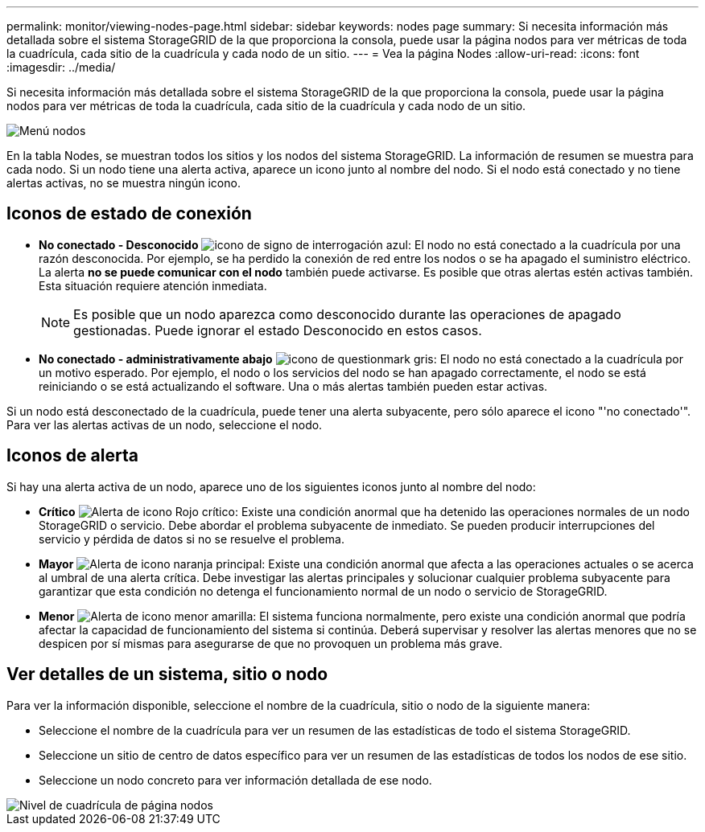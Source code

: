 ---
permalink: monitor/viewing-nodes-page.html 
sidebar: sidebar 
keywords: nodes page 
summary: Si necesita información más detallada sobre el sistema StorageGRID de la que proporciona la consola, puede usar la página nodos para ver métricas de toda la cuadrícula, cada sitio de la cuadrícula y cada nodo de un sitio. 
---
= Vea la página Nodes
:allow-uri-read: 
:icons: font
:imagesdir: ../media/


[role="lead"]
Si necesita información más detallada sobre el sistema StorageGRID de la que proporciona la consola, puede usar la página nodos para ver métricas de toda la cuadrícula, cada sitio de la cuadrícula y cada nodo de un sitio.

image::../media/nodes_table.png[Menú nodos]

En la tabla Nodes, se muestran todos los sitios y los nodos del sistema StorageGRID. La información de resumen se muestra para cada nodo. Si un nodo tiene una alerta activa, aparece un icono junto al nombre del nodo. Si el nodo está conectado y no tiene alertas activas, no se muestra ningún icono.



== Iconos de estado de conexión

* *No conectado - Desconocido* image:../media/icon_alarm_blue_unknown.png["icono de signo de interrogación azul"]: El nodo no está conectado a la cuadrícula por una razón desconocida. Por ejemplo, se ha perdido la conexión de red entre los nodos o se ha apagado el suministro eléctrico. La alerta *no se puede comunicar con el nodo* también puede activarse. Es posible que otras alertas estén activas también. Esta situación requiere atención inmediata.
+

NOTE: Es posible que un nodo aparezca como desconocido durante las operaciones de apagado gestionadas. Puede ignorar el estado Desconocido en estos casos.

* *No conectado - administrativamente abajo* image:../media/icon_alarm_gray_administratively_down.png["icono de questionmark gris"]: El nodo no está conectado a la cuadrícula por un motivo esperado. Por ejemplo, el nodo o los servicios del nodo se han apagado correctamente, el nodo se está reiniciando o se está actualizando el software. Una o más alertas también pueden estar activas.


Si un nodo está desconectado de la cuadrícula, puede tener una alerta subyacente, pero sólo aparece el icono "'no conectado'". Para ver las alertas activas de un nodo, seleccione el nodo.



== Iconos de alerta

Si hay una alerta activa de un nodo, aparece uno de los siguientes iconos junto al nombre del nodo:

* *Crítico* image:../media/icon_alert_red_critical.png["Alerta de icono Rojo crítico"]: Existe una condición anormal que ha detenido las operaciones normales de un nodo StorageGRID o servicio. Debe abordar el problema subyacente de inmediato. Se pueden producir interrupciones del servicio y pérdida de datos si no se resuelve el problema.
* *Mayor* image:../media/icon_alert_orange_major.png["Alerta de icono naranja principal"]: Existe una condición anormal que afecta a las operaciones actuales o se acerca al umbral de una alerta crítica. Debe investigar las alertas principales y solucionar cualquier problema subyacente para garantizar que esta condición no detenga el funcionamiento normal de un nodo o servicio de StorageGRID.
* *Menor* image:../media/icon_alert_yellow_minor.png["Alerta de icono menor amarilla"]: El sistema funciona normalmente, pero existe una condición anormal que podría afectar la capacidad de funcionamiento del sistema si continúa. Deberá supervisar y resolver las alertas menores que no se despicen por sí mismas para asegurarse de que no provoquen un problema más grave.




== Ver detalles de un sistema, sitio o nodo

Para ver la información disponible, seleccione el nombre de la cuadrícula, sitio o nodo de la siguiente manera:

* Seleccione el nombre de la cuadrícula para ver un resumen de las estadísticas de todo el sistema StorageGRID.
* Seleccione un sitio de centro de datos específico para ver un resumen de las estadísticas de todos los nodos de ese sitio.
* Seleccione un nodo concreto para ver información detallada de ese nodo.


image::../media/nodes_page_grid_level.png[Nivel de cuadrícula de página nodos]
